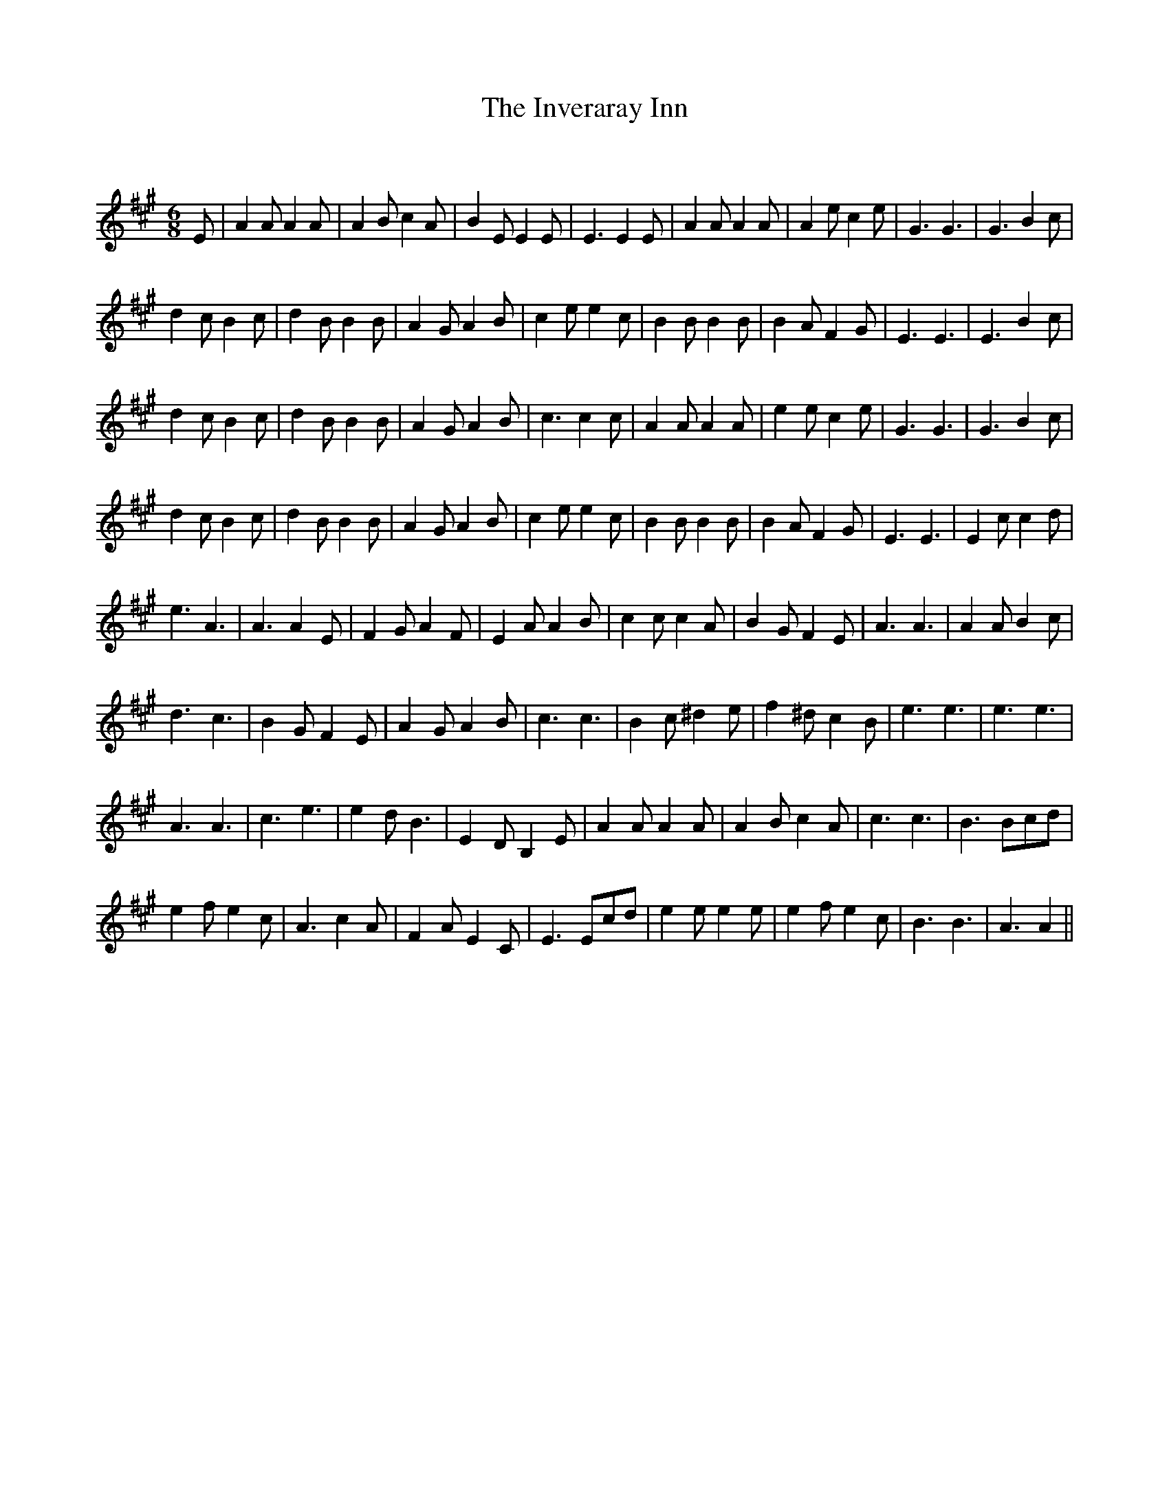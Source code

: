 X:1
T: The Inveraray Inn
C:
R:Jig
Q:180
K:A
M:6/8
L:1/16
E2|A4A2 A4A2|A4B2 c4A2|B4E2 E4E2|E6E4E2|A4A2 A4A2|A4e2 c4e2|G6G6|G6B4c2|
d4c2 B4c2|d4B2 B4B2|A4G2 A4B2|c4e2 e4c2|B4B2 B4B2|B4A2 F4G2|E6E6|E6B4c2|
d4c2 B4c2|d4B2 B4B2|A4G2 A4B2|c6c4c2|A4A2 A4A2|e4e2 c4e2|G6G6|G6B4c2|
d4c2 B4c2|d4B2 B4B2|A4G2 A4B2|c4e2 e4c2|B4B2 B4B2|B4A2 F4G2|E6E6|E4c2c4d2|
e6A6|A6A4E2|F4G2A4F2|E4A2A4B2|c4c2c4A2|B4G2F4E2|A6A6|A4A2B4c2|
d6c6|B4G2F4E2|A4G2A4B2|c6c6|B4c2^d4e2|f4^d2c4B2|e6e6|e6e6|
A6A6|c6e6|e4d2B6|E4D2B,4E2|A4A2A4A2|A4B2c4A2|c6c6|B6B2c2d2|
e4f2e4c2|A6c4A2|F4A2E4C2|E6E2c2d2|e4e2e4e2|e4f2e4c2|B6B6|A6A4||
